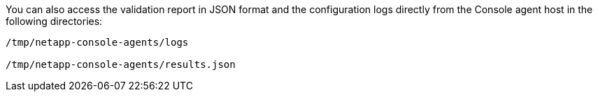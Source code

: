 

You can also access the validation report in JSON format and the configuration logs directly from the Console agent host in the following directories:
[source,cli]
----
/tmp/netapp-console-agents/logs

/tmp/netapp-console-agents/results.json

----




